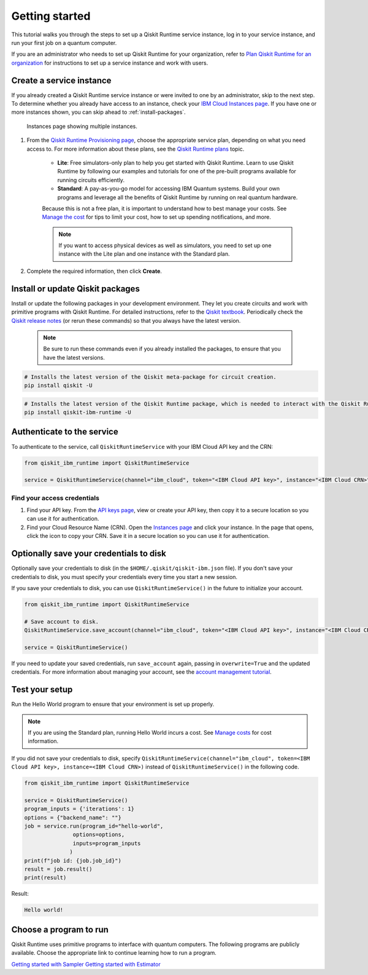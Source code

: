 Getting started
================

This tutorial walks you through the steps to set up a Qiskit Runtime service instance, log in to your service instance, and run your first job on a quantum computer.

If you are an administrator who needs to set up Qiskit Runtime for your organization, refer to `Plan Qiskit Runtime for an organization <quickstart-org>`__ for instructions to set up a service instance and work with users.


Create a service instance
---------------------------------


If you already created a Qiskit Runtime service instance or were invited to one by an administrator, skip to the next step. To determine whether you already have access to an instance, check your `IBM Cloud Instances page <https://cloud.ibm.com/quantum/instances>`__. If you have one or more instances shown, you can skip ahead to :ref:`install-packages`.

.. figure:: ../images/instances.png
   :alt: This image shows an Instances page with two instances.

   Instances page showing multiple instances.

1. From the `Qiskit Runtime Provisioning page <https://cloud.ibm.com/catalog/services/quantum-computing>`__, choose the appropriate service plan, depending on what you need access to. For more information about these plans, see the `Qiskit Runtime plans <plans.html>`__ topic.

      - **Lite**: Free simulators-only plan to help you get started with Qiskit Runtime. Learn to use Qiskit Runtime by following our examples and tutorials for one of the pre-built programs available for running circuits efficiently.
      - **Standard**: A pay-as-you-go model for accessing IBM Quantum systems. Build your own programs and leverage all the benefits of Qiskit Runtime by running on real quantum hardware.

      Because this is not a free plan, it is important to understand how to best manage your costs. See `Manage the cost <cost.html>`__ for tips to limit your cost, how to set up spending notifications, and more.

      .. note::

         If you want to access physical devices as well as simulators, you need to set up one instance with the Lite plan and one instance with the Standard plan.


2. Complete the required information, then click **Create**.

.. _install-packages:

Install or update Qiskit packages
-----------------------------------

Install or update the following packages in your development environment. They let you create circuits and work with primitive programs with Qiskit Runtime. For detailed instructions, refer to the `Qiskit textbook <https://qiskit.org/textbook/ch-appendix/qiskit.html>`__. Periodically check the `Qiskit release notes <https://qiskit.org/documentation/release_notes.html>`__ (or rerun these commands) so that you always have the latest version.

 .. note::

    Be sure to run these commands even if you already installed the packages, to ensure that you have the latest versions.


.. code-block:: python

   # Installs the latest version of the Qiskit meta-package for circuit creation.
   pip install qiskit -U


.. code-block:: python

   # Installs the latest version of the Qiskit Runtime package, which is needed to interact with the Qiskit Runtime primitives on IBM Cloud.
   pip install qiskit-ibm-runtime -U


Authenticate to the service
-----------------------------------


To authenticate to the service, call ``QiskitRuntimeService`` with your IBM Cloud API key and the CRN:

.. code-block:: python

   from qiskit_ibm_runtime import QiskitRuntimeService

   service = QiskitRuntimeService(channel="ibm_cloud", token="<IBM Cloud API key>", instance="<IBM Cloud CRN>")

.. _credentials:

Find your access credentials
^^^^^^^^^^^^^^^^^^^^^^^^^^^^^^^

1. Find your API key. From the `API keys page <https://cloud.ibm.com/iam/apikeys>`__, view or create your API key, then copy it to a secure location so you can use it for authentication.
2. Find your Cloud Resource Name (CRN). Open the `Instances page <https://cloud.ibm.com/quantum/instances>`__ and click your instance. In the page that opens, click the icon to copy your CRN. Save it in a secure location so you can use it for authentication.


Optionally save your credentials to disk
-------------------------------------------


Optionally save your credentials to disk (in the ``$HOME/.qiskit/qiskit-ibm.json`` file). If you don't save your credentials to disk, you must specify your credentials every time you start a new session.

If you save your credentials to disk, you can use ``QiskitRuntimeService()`` in the future to initialize your account.

.. code-block:: python

   from qiskit_ibm_runtime import QiskitRuntimeService

   # Save account to disk.
   QiskitRuntimeService.save_account(channel="ibm_cloud", token="<IBM Cloud API key>", instance="<IBM Cloud CRN>")

   service = QiskitRuntimeService()


If you need to update your saved credentials, run ``save_account`` again, passing in ``overwrite=True``  and the updated credentials. For more information about managing your account, see the `account management tutorial <https://qiskit.org/documentation/partners/qiskit_ibm_runtime/tutorials/04_account_management.html>`__.

Test your setup
-------------------

Run the Hello World program to ensure that your environment is set up properly.

.. note::
   If you are using the Standard plan, running Hello World incurs a cost. See `Manage costs <cost.html>`__ for cost information.

If you did not save your credentials to disk, specify ``QiskitRuntimeService(channel="ibm_cloud", token=<IBM Cloud API key>, instance=<IBM Cloud CRN>)``
instead of ``QiskitRuntimeService()`` in the following code.

.. code-block:: python

   from qiskit_ibm_runtime import QiskitRuntimeService

   service = QiskitRuntimeService()
   program_inputs = {'iterations': 1}
   options = {"backend_name": ""}
   job = service.run(program_id="hello-world",
                  options=options,
                  inputs=program_inputs
                 )
   print(f"job id: {job.job_id}")
   result = job.result()
   print(result)


Result:

.. code-block::

       Hello world!


Choose a program to run
----------------------------------


Qiskit Runtime uses primitive programs to interface with quantum computers. The following programs are publicly available. Choose the appropriate link to continue learning how to run a program.

`Getting started with Sampler <https://qiskit.org/documentation/partners/qiskit_ibm_runtime/tutorials/how-to-getting-started-with-sampler.html>`__
`Getting started with Estimator <https://qiskit.org/documentation/partners/qiskit_ibm_runtime/tutorials/how-to-getting-started-with-estimator.html>`__
